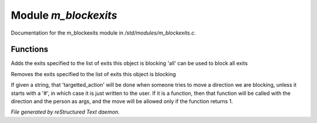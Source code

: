 **********************
Module *m_blockexits*
**********************

Documentation for the m_blockexits module in */std/modules/m_blockexits.c*.

Functions
=========



.. c:function:: void add_block(string *exits...)

Adds the exits specified to the list of exits this object is blocking
'all' can be used to block all exits



.. c:function:: void remove_block(string *exits...)

Removes the exits specified to the list of exits this object is blocking



.. c:function:: void set_block_action(mixed ba)

If given a string, that 'targetted_action' will be done when someone
tries to move a direction we are blocking, unless it starts with a
'#', in which case it is just written to the user.  If it is a function,
then that function will be called with the direction and the person
as args, and the move will be allowed only if the function returns 1.


*File generated by reStructured Text daemon.*
